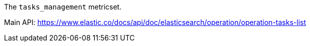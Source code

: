The `tasks_management` metricset.

Main API: https://www.elastic.co/docs/api/doc/elasticsearch/operation/operation-tasks-list
